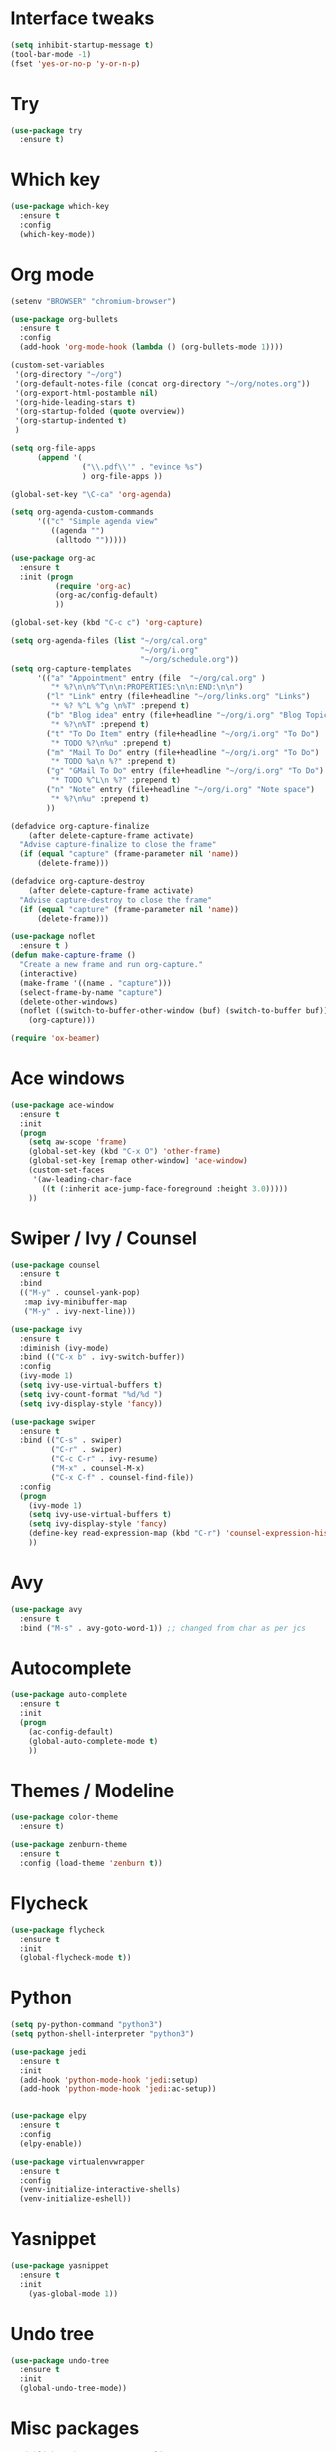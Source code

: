#+STARTUP: overview

* Interface tweaks
#+BEGIN_SRC emacs-lisp
  (setq inhibit-startup-message t)
  (tool-bar-mode -1)
  (fset 'yes-or-no-p 'y-or-n-p)
#+END_SRC

#+RESULTS:
: y-or-n-p

* Try
#+BEGIN_SRC emacs-lisp
  (use-package try
    :ensure t)
#+END_SRC

#+RESULTS:

* Which key
#+BEGIN_SRC emacs-lisp
  (use-package which-key
    :ensure t 
    :config
    (which-key-mode))
#+END_SRC

#+RESULTS:
: t

* Org mode
#+BEGIN_SRC emacs-lisp
  (setenv "BROWSER" "chromium-browser")

  (use-package org-bullets
    :ensure t
    :config
    (add-hook 'org-mode-hook (lambda () (org-bullets-mode 1))))

  (custom-set-variables
   '(org-directory "~/org")
   '(org-default-notes-file (concat org-directory "~/org/notes.org"))
   '(org-export-html-postamble nil)
   '(org-hide-leading-stars t)
   '(org-startup-folded (quote overview))
   '(org-startup-indented t)
   )

  (setq org-file-apps
        (append '(
                  ("\\.pdf\\'" . "evince %s")
                  ) org-file-apps ))

  (global-set-key "\C-ca" 'org-agenda)

  (setq org-agenda-custom-commands
        '(("c" "Simple agenda view"
           ((agenda "")
            (alltodo "")))))

  (use-package org-ac
    :ensure t
    :init (progn
            (require 'org-ac)
            (org-ac/config-default)
            ))

  (global-set-key (kbd "C-c c") 'org-capture)

  (setq org-agenda-files (list "~/org/cal.org"
                               "~/org/i.org"
                               "~/org/schedule.org"))
  (setq org-capture-templates
        '(("a" "Appointment" entry (file  "~/org/cal.org" )
           "* %?\n\n%^T\n\n:PROPERTIES:\n\n:END:\n\n")
          ("l" "Link" entry (file+headline "~/org/links.org" "Links")
           "* %? %^L %^g \n%T" :prepend t)
          ("b" "Blog idea" entry (file+headline "~/org/i.org" "Blog Topics:")
           "* %?\n%T" :prepend t)
          ("t" "To Do Item" entry (file+headline "~/org/i.org" "To Do")
           "* TODO %?\n%u" :prepend t)
          ("m" "Mail To Do" entry (file+headline "~/org/i.org" "To Do")
           "* TODO %a\n %?" :prepend t)
          ("g" "GMail To Do" entry (file+headline "~/org/i.org" "To Do")
           "* TODO %^L\n %?" :prepend t)
          ("n" "Note" entry (file+headline "~/org/i.org" "Note space")
           "* %?\n%u" :prepend t)
          ))

  (defadvice org-capture-finalize 
      (after delete-capture-frame activate)  
    "Advise capture-finalize to close the frame"  
    (if (equal "capture" (frame-parameter nil 'name))  
        (delete-frame)))

  (defadvice org-capture-destroy 
      (after delete-capture-frame activate)  
    "Advise capture-destroy to close the frame"  
    (if (equal "capture" (frame-parameter nil 'name))  
        (delete-frame)))  

  (use-package noflet
    :ensure t )
  (defun make-capture-frame ()
    "Create a new frame and run org-capture."
    (interactive)
    (make-frame '((name . "capture")))
    (select-frame-by-name "capture")
    (delete-other-windows)
    (noflet ((switch-to-buffer-other-window (buf) (switch-to-buffer buf)))
      (org-capture)))

  (require 'ox-beamer)
#+END_SRC

#+RESULTS:
: ox-beamer

* Ace windows
#+BEGIN_SRC emacs-lisp
  (use-package ace-window
    :ensure t
    :init
    (progn
      (setq aw-scope 'frame)
      (global-set-key (kbd "C-x O") 'other-frame)
      (global-set-key [remap other-window] 'ace-window)
      (custom-set-faces
       '(aw-leading-char-face
         ((t (:inherit ace-jump-face-foreground :height 3.0))))) 
      ))
#+END_SRC

#+RESULTS:

* Swiper / Ivy / Counsel
#+BEGIN_SRC emacs-lisp
  (use-package counsel
    :ensure t
    :bind
    (("M-y" . counsel-yank-pop)
     :map ivy-minibuffer-map
     ("M-y" . ivy-next-line)))

  (use-package ivy
    :ensure t
    :diminish (ivy-mode)
    :bind (("C-x b" . ivy-switch-buffer))
    :config
    (ivy-mode 1)
    (setq ivy-use-virtual-buffers t)
    (setq ivy-count-format "%d/%d ")
    (setq ivy-display-style 'fancy))

  (use-package swiper
    :ensure t
    :bind (("C-s" . swiper)
           ("C-r" . swiper)
           ("C-c C-r" . ivy-resume)
           ("M-x" . counsel-M-x)
           ("C-x C-f" . counsel-find-file))
    :config
    (progn
      (ivy-mode 1)
      (setq ivy-use-virtual-buffers t)
      (setq ivy-display-style 'fancy)
      (define-key read-expression-map (kbd "C-r") 'counsel-expression-history)
      ))
#+END_SRC

#+RESULTS:
: counsel-find-file

* Avy
#+BEGIN_SRC emacs-lisp
  (use-package avy
    :ensure t
    :bind ("M-s" . avy-goto-word-1)) ;; changed from char as per jcs
#+END_SRC

#+RESULTS:
: avy-goto-word-1

* Autocomplete
#+BEGIN_SRC emacs-lisp
  (use-package auto-complete
    :ensure t
    :init
    (progn
      (ac-config-default)
      (global-auto-complete-mode t)
      ))
#+END_SRC

#+RESULTS:

* Themes / Modeline
#+BEGIN_SRC emacs-lisp
  (use-package color-theme
    :ensure t)

  (use-package zenburn-theme
    :ensure t
    :config (load-theme 'zenburn t))
#+END_SRC

#+RESULTS:
: t

* Flycheck
#+BEGIN_SRC emacs-lisp
  (use-package flycheck
    :ensure t
    :init
    (global-flycheck-mode t))
#+END_SRC

#+RESULTS:

* Python
#+BEGIN_SRC emacs-lisp
  (setq py-python-command "python3")
  (setq python-shell-interpreter "python3")

  (use-package jedi
    :ensure t
    :init
    (add-hook 'python-mode-hook 'jedi:setup)
    (add-hook 'python-mode-hook 'jedi:ac-setup))


  (use-package elpy
    :ensure t
    :config 
    (elpy-enable))

  (use-package virtualenvwrapper
    :ensure t
    :config
    (venv-initialize-interactive-shells)
    (venv-initialize-eshell))
#+END_SRC

#+RESULTS:
: t

* Yasnippet
#+BEGIN_SRC emacs-lisp
  (use-package yasnippet
    :ensure t
    :init
      (yas-global-mode 1))
#+END_SRC

#+RESULTS:

* Undo tree
#+BEGIN_SRC emacs-lisp
  (use-package undo-tree
    :ensure t
    :init
    (global-undo-tree-mode))
#+END_SRC

#+RESULTS:

* Misc packages
#+BEGIN_SRC emacs-lisp
  ; Highlights the current cursor line
  (global-hl-line-mode t)

  ; flashes the cursor's line when you scroll
  (use-package beacon
    :ensure t
    :config
    (beacon-mode 1)
  ; (setq beacon-color "#666600")
    )

  ; deletes all the whitespace when you hit backspace or delete
  (use-package hungry-delete
    :ensure t
    :config
    (global-hungry-delete-mode))

  ; expand the marked region in semantic increments (negative prefix to reduce region)
  (use-package expand-region
    :ensure t
    :config 
    (global-set-key (kbd "C-=") 'er/expand-region))

  (setq save-interprogram-paste-before-kill t)

  (global-auto-revert-mode 1) ;; you might not want this
  (setq auto-revert-verbose nil) ;; or this
  (global-set-key (kbd "<f5>") 'revert-buffer)
#+END_SRC

#+RESULTS:
: revert-buffer

* IEdit and narrow / Widen dwim
#+BEGIN_SRC emacs-lisp
  ; mark and edit all copies of the marked region simultaniously. 
  (use-package iedit
    :ensure t)

  ; if you're windened, narrow to the region, if you're narrowed, widen
  ; bound to C-x n
  (defun narrow-or-widen-dwim (p)
    "If the buffer is narrowed, it widens. Otherwise, it narrows intelligently.
  Intelligently means: region, org-src-block, org-subtree, or defun,
  whichever applies first.
  Narrowing to org-src-block actually calls `org-edit-src-code'.

  With prefix P, don't widen, just narrow even if buffer is already
  narrowed."
    (interactive "P")
    (declare (interactive-only))
    (cond ((and (buffer-narrowed-p) (not p)) (widen))
          ((region-active-p)
           (narrow-to-region (region-beginning) (region-end)))
          ((derived-mode-p 'org-mode)
           ;; `org-edit-src-code' is not a real narrowing command.
           ;; Remove this first conditional if you don't want it.
           (cond ((ignore-errors (org-edit-src-code))
                  (delete-other-windows))
                 ((org-at-block-p)
                  (org-narrow-to-block))
                 (t (org-narrow-to-subtree))))
          (t (narrow-to-defun))))

  ;; (define-key endless/toggle-map "n" #'narrow-or-widen-dwim)
  ;; This line actually replaces Emacs' entire narrowing keymap, that's
  ;; how much I like this command. Only copy it if that's what you want.
  (define-key ctl-x-map "n" #'narrow-or-widen-dwim)
#+END_SRC

#+RESULTS:
: narrow-or-widen-dwim

* Emmet mode
#+BEGIN_SRC emacs-lisp
  (use-package emmet-mode
    :ensure t
    :config
    ;; (add-hook 'sgml-mode-hook 'emmet-mode) ;; Auto-start on any markup modes
    ;; (add-hook 'web-mode-hook 'emmet-mode) ;; Auto-start on any markup modes
    ;; (add-hook 'css-mode-hook  'emmet-mode) ;; enable Emmet's css abbreviation.
    )
#+END_SRC

#+RESULTS:

* Javascript
#+BEGIN_SRC emacs-lisp
  (use-package js2-mode
    :ensure t
    :ensure ac-js2
    :init
    (progn
      (add-hook 'js-mode-hook 'js2-minor-mode)
      (add-hook 'js2-mode-hook 'ac-js2-mode)
      ))

  (use-package js2-refactor
    :ensure t
    :config 
    (progn
      (js2r-add-keybindings-with-prefix "C-c C-m")
      ;; eg. extract function with `C-c C-m ef`.
      (add-hook 'js2-mode-hook #'js2-refactor-mode)))

  (use-package tern
    :ensure tern
    :ensure tern-auto-complete
    :config
    (progn
      (add-hook 'js-mode-hook (lambda () (tern-mode t)))
      (add-hook 'js2-mode-hook (lambda () (tern-mode t)))
      (add-to-list 'auto-mode-alist '("\\.js\\'" . js2-mode))
      (tern-ac-setup)
      ))

  ;;(use-package jade
  ;;:ensure t
  ;;)

  (use-package nodejs-repl
    :ensure t
    )

  (add-hook 'js-mode-hook
            (lambda ()
              (define-key js-mode-map (kbd "C-x C-e") 'nodejs-repl-send-last-sexp)
              (define-key js-mode-map (kbd "C-c C-r") 'nodejs-repl-send-region)
              (define-key js-mode-map (kbd "C-c C-l") 'nodejs-repl-load-file)
              (define-key js-mode-map (kbd "C-c C-z") 'nodejs-repl-switch-to-repl)))
#+END_SRC

#+RESULTS:
| (lambda nil (define-key js-mode-map (kbd C-x C-e) (quote nodejs-repl-send-last-sexp)) (define-key js-mode-map (kbd C-c C-r) (quote nodejs-repl-send-region)) (define-key js-mode-map (kbd C-c C-l) (quote nodejs-repl-load-file)) (define-key js-mode-map (kbd C-c C-z) (quote nodejs-repl-switch-to-repl))) | (lambda nil (tern-mode t)) | er/add-js-mode-expansions | js2-minor-mode |

* Dired
#+BEGIN_SRC emacs-lisp
  (use-package dired+
    :ensure t
    :config (require 'dired+)
    )
#+END_SRC

#+RESULTS:
: t

* Stuff to refile
#+BEGIN_SRC emacs-lisp

  (global-set-key (kbd "\e\ei")
                  (lambda () (interactive) (find-file "~/org/i.org")))

  (global-set-key (kbd "\e\el")
                  (lambda () (interactive) (find-file "~/org/links.org")))

  (global-set-key (kbd "\e\ec")
                  (lambda () (interactive) (find-file "~/.emacs.d/myinit.org")))

  ;; babel stuff
  (org-babel-do-load-languages
   'org-babel-load-languages
   '((python . t)
     (emacs-lisp . t)
     (C . t)
     (js . t)
     (ditaa . t)
     (dot . t)
     (org . t)
     (latex . t )
     ))

  ;; projectile
  (use-package projectile
    :ensure t
    :config
    (projectile-global-mode)
    (setq projectile-completion-system 'ivy))

  (use-package counsel-projectile
    :ensure t
    :config
     ;(counsel-projectile-on)
    )

  (use-package smartparens
    :ensure t
    :config
    (use-package smartparens-config)
    (use-package smartparens-html)
    (use-package smartparens-python)
    (use-package smartparens-latex)
    (smartparens-global-mode t)
    (show-smartparens-global-mode t)
    :bind
    ( ("C-<down>" . sp-down-sexp)
      ("C-<up>"   . sp-up-sexp)
      ("M-<down>" . sp-backward-down-sexp)
      ("M-<up>"   . sp-backward-up-sexp)
      ("C-M-a" . sp-beginning-of-sexp)
      ("C-M-e" . sp-end-of-sexp)

      ("C-M-f" . sp-forward-sexp)
      ("C-M-b" . sp-backward-sexp)

      ("C-M-n" . sp-next-sexp)
      ("C-M-p" . sp-previous-sexp)

      ("C-S-f" . sp-forward-symbol)
      ("C-S-b" . sp-backward-symbol)

      ("C-<right>" . sp-forward-slurp-sexp)
      ("M-<right>" . sp-forward-barf-sexp)
      ("C-<left>"  . sp-backward-slurp-sexp)
      ("M-<left>"  . sp-backward-barf-sexp)

      ("C-M-t" . sp-transpose-sexp)
      ("C-M-k" . sp-kill-sexp)
      ("C-k"   . sp-kill-hybrid-sexp)
      ("M-k"   . sp-backward-kill-sexp)
      ("C-M-w" . sp-copy-sexp)

      ("C-M-d" . delete-sexp)

      ("M-<backspace>" . backward-kill-word)
      ("C-<backspace>" . sp-backward-kill-word)
      ([remap sp-backward-kill-word] . backward-kill-word)

      ("M-[" . sp-backward-unwrap-sexp)
      ("M-]" . sp-unwrap-sexp)

      ("C-x C-t" . sp-transpose-hybrid-sexp)

      ("C-c ("  . wrap-with-parens)
      ("C-c ["  . wrap-with-brackets)
      ("C-c {"  . wrap-with-braces)
      ("C-c '"  . wrap-with-single-quotes)
      ("C-c \"" . wrap-with-double-quotes)
      ("C-c _"  . wrap-with-underscores)
      ("C-c `"  . wrap-with-back-quotes)
      ))

  ;;--------------------------------------------

  (use-package cider
    :ensure t 
    :config
     ; this is to make cider-jack-in-cljs work
    (setq cider-cljs-lein-repl
          "(do (require 'figwheel-sidecar.repl-api)
             (figwheel-sidecar.repl-api/start-figwheel!)
             (figwheel-sidecar.repl-api/cljs-repl))")
    )

  (use-package ac-cider
    :ensure t
    :config
    (add-hook 'cider-mode-hook 'ac-flyspell-workaround)
    (add-hook 'cider-mode-hook 'ac-cider-setup)
    (add-hook 'cider-repl-mode-hook 'ac-cider-setup)
    (eval-after-load "auto-complete"
      '(progn
         (add-to-list 'ac-modes 'cider-mode)
         (add-to-list 'ac-modes 'cider-repl-mode)))
    )

  (use-package magit
    :ensure t
    :init
    (progn
      (bind-key "C-x g" 'magit-status)
      ))

  (use-package git-gutter
    :ensure t
    :init
    (global-git-gutter-mode +1))

  (use-package git-timemachine
    :ensure t
    )

  ;; font scaling
  (use-package default-text-scale
    :ensure t
    :config
    (global-set-key (kbd "C-M-=") 'default-text-scale-increase)
    (global-set-key (kbd "C-M--") 'default-text-scale-decrease))

#+END_SRC

#+RESULTS:
: t

* Load other files
#+BEGIN_SRC emacs-lisp
  (defun load-if-exists (f)
    "load the elisp file only if it exists and is readable"
    (if (file-readable-p f)
        (load-file f)))

  ;(load-if-exists "~/sample")
#+END_SRC

#+RESULTS:
: load-if-exists

* Hydra
#+BEGIN_SRC emacs-lisp
  (use-package hydra 
    :ensure hydra
    :init 
    (global-set-key
     (kbd "C-x t")
     (defhydra toggle (:color blue)
       "toggle"
       ("a" abbrev-mode "abbrev")
       ("s" flyspell-mode "flyspell")
       ("d" toggle-debug-on-error "debug")
       ("c" fci-mode "fCi")
       ("f" auto-fill-mode "fill")
       ("t" toggle-truncate-lines "truncate")
       ("w" whitespace-mode "whitespace")
       ("q" nil "cancel")))
    (global-set-key
     (kbd "C-x j")
     (defhydra gotoline 
       ( :pre (linum-mode 1)
              :post (linum-mode -1))
       "goto"
       ("t" (lambda () (interactive)(move-to-window-line-top-bottom 0)) "top")
       ("b" (lambda () (interactive)(move-to-window-line-top-bottom -1)) "bottom")
       ("m" (lambda () (interactive)(move-to-window-line-top-bottom)) "middle")
       ("e" (lambda () (interactive)(end-of-buffer)) "end")
       ("c" recenter-top-bottom "recenter")
       ("n" next-line "down")
       ("p" (lambda () (interactive) (forward-line -1))  "up")
       ("g" goto-line "goto-line")
       ))
    (global-set-key
     (kbd "C-c t")
     (defhydra hydra-global-org (:color blue)
       "Org"
       ("t" org-timer-start "Start Timer")
       ("s" org-timer-stop "Stop Timer")
       ("r" org-timer-set-timer "Set Timer") ; This one requires you be in an orgmode doc, as it sets the timer for the header
       ("p" org-timer "Print Timer") ; output timer value to buffer
       ("w" (org-clock-in '(4)) "Clock-In") ; used with (org-clock-persistence-insinuate) (setq org-clock-persist t)
       ("o" org-clock-out "Clock-Out") ; you might also want (setq org-log-note-clock-out t)
       ("j" org-clock-goto "Clock Goto") ; global visit the clocked task
       ("c" org-capture "Capture") ; Don't forget to define the captures you want http://orgmode.org/manual/Capture.html
       ("l" (or )rg-capture-goto-last-stored "Last Capture"))

     ))
#+END_SRC

#+RESULTS:

* Testing stuff
#+BEGIN_SRC emacs-lisp
  (add-hook 'org-mode-hook 'turn-on-flyspell)
  (add-hook 'org-mode-hook 'turn-on-auto-fill)
#+END_SRC

#+RESULTS:
| turn-on-auto-fill | turn-on-flyspell | er/add-org-mode-expansions | (lambda nil (org-bullets-mode 1)) | #[nil \300\301\302\303\304$\207 [org-add-hook change-major-mode-hook org-show-block-all append local] 5] | #[nil \300\301\302\303\304$\207 [org-add-hook change-major-mode-hook org-babel-show-result-all append local] 5] | org-babel-result-hide-spec | org-babel-hide-all-hashes | org-ac/setup-current-buffer |

* Better shell
#+BEGIN_SRC emacs-lisp :tangle no
  (use-package better-shell
    :ensure t
    :bind (("C-'" . better-shell-shell)
           ("C-;" . better-shell-remote-open)))
#+END_SRC

#+RESULTS:
: better-shell-remote-open

* eshell stuff
#+BEGIN_SRC emacs-lisp
  (use-package shell-switcher
    :ensure t
    :config 
    (setq shell-switcher-mode t)
    :bind (("C-'" . shell-switcher-switch-buffer)
           ("C-x 4 '" . shell-switcher-switch-buffer-other-window)
           ("C-M-'" . shell-switcher-new-shell)))

  ;; Visual commands
  (setq eshell-visual-commands '("vi" "screen" "top" "less" "more" "lynx"
                                 "ncftp" "pine" "tin" "trn" "elm" "vim"
                                 "nmtui" "alsamixer" "htop" "el" "elinks"
                                 ))
  (setq eshell-visual-subcommands '(("git" "log" "diff" "show")))
  (setq eshell-list-files-after-cd t)
  (defun eshell-clear-buffer ()
    "Clear terminal"
    (interactive)
    (let ((inhibit-read-only t))
      (erase-buffer)
      (eshell-send-input)))
  (add-hook 'eshell-mode-hook
            '(lambda()
               (local-set-key (kbd "C-l") 'eshell-clear-buffer)))

  (defun eshell/magit ()
    "Function to open magit-status for the current directory"
    (interactive)
    (magit-status default-directory)
    nil)

  ;; smart display stuff
  (require 'eshell)
  (require 'em-smart)
  (setq eshell-where-to-jump 'begin)
  (setq eshell-review-quick-commands nil)
  (setq eshell-smart-space-goes-to-end t)

  (add-hook 'eshell-mode-hook
            (lambda ()
              (eshell-smart-initialize)))
  ;; eshell here
  (defun eshell-here ()
    "Opens up a new shell in the directory associated with the
  current buffer's file. The eshell is renamed to match that
  directory to make multiple eshell windows easier."
    (interactive)
    (let* ((parent (if (buffer-file-name)
                       (file-name-directory (buffer-file-name))
                     default-directory))
           (height (/ (window-total-height) 3))
           (name   (car (last (split-string parent "/" t)))))
      (split-window-vertically (- height))
      (other-window 1)
      (eshell "new")
      (rename-buffer (concat "*eshell: " name "*"))

      (insert (concat "ls"))
      (eshell-send-input)))

  (global-set-key (kbd "C-!") 'eshell-here)

#+END_SRC

#+RESULTS:
: eshell-here

Eshell prompt

#+BEGIN_SRC emacs-lisp
  (defcustom dotemacs-eshell/prompt-git-info
    t
    "Turns on additional git information in the prompt."
    :group 'dotemacs-eshell
    :type 'boolean)

  ;; (epe-colorize-with-face "abc" 'font-lock-comment-face)
  (defmacro epe-colorize-with-face (str face)
    `(propertize ,str 'face ,face))

  (defface epe-venv-face
    '((t (:inherit font-lock-comment-face)))
    "Face of python virtual environment info in prompt."
    :group 'epe)

  (setq eshell-prompt-function
        (lambda ()
          (concat (propertize (abbreviate-file-name (eshell/pwd)) 'face 'eshell-prompt)
                  (when (and dotemacs-eshell/prompt-git-info
                             (fboundp #'vc-git-branches))
                    (let ((branch (car (vc-git-branches))))
                      (when branch
                        (concat
                         (propertize " [" 'face 'font-lock-keyword-face)
                         (propertize branch 'face 'font-lock-function-name-face)
                         (let* ((status (shell-command-to-string "git status --porcelain"))
                                (parts (split-string status "\n" t " "))
                                (states (mapcar #'string-to-char parts))
                                (added (count-if (lambda (char) (= char ?A)) states))
                                (modified (count-if (lambda (char) (= char ?M)) states))
                                (deleted (count-if (lambda (char) (= char ?D)) states)))
                           (when (> (+ added modified deleted) 0)
                             (propertize (format " +%d ~%d -%d" added modified deleted) 'face 'font-lock-comment-face)))
                         (propertize "]" 'face 'font-lock-keyword-face)))))
                  (when (and (boundp #'venv-current-name) venv-current-name)
                    (concat 
                     (epe-colorize-with-face " [" 'epe-venv-face) 
                     (propertize venv-current-name 'face `(:foreground "#2E8B57" :slant italic))
                     (epe-colorize-with-face "]" 'epe-venv-face))) 
                  (propertize " $ " 'face 'font-lock-constant-face))))
#+END_SRC

#+RESULTS:
| lambda | nil | (concat (propertize (abbreviate-file-name (eshell/pwd)) (quote face) (quote eshell-prompt)) (when (and dotemacs-eshell/prompt-git-info (fboundp (function vc-git-branches))) (let ((branch (car (vc-git-branches)))) (when branch (concat (propertize  [ (quote face) (quote font-lock-keyword-face)) (propertize branch (quote face) (quote font-lock-function-name-face)) (let* ((status (shell-command-to-string git status --porcelain)) (parts (split-string status \n t  )) (states (mapcar (function string-to-char) parts)) (added (count-if (lambda (char) (= char 65)) states)) (modified (count-if (lambda (char) (= char 77)) states)) (deleted (count-if (lambda (char) (= char 68)) states))) (when (> (+ added modified deleted) 0) (propertize (format  +%d ~%d -%d added modified deleted) (quote face) (quote font-lock-comment-face)))) (propertize ] (quote face) (quote font-lock-keyword-face)))))) (when (and (boundp (function venv-current-name)) venv-current-name) (concat (epe-colorize-with-face  [ (quote epe-venv-face)) (propertize venv-current-name (quote face) (` (:foreground #2E8B57 :slant italic))) (epe-colorize-with-face ] (quote epe-venv-face)))) (propertize  $  (quote face) (quote font-lock-constant-face))) |

* C++
#+BEGIN_SRC emacs-lisp
  (use-package ggtags
    :ensure t
    :config 
    (add-hook 'c-mode-common-hook
              (lambda ()
                (when (derived-mode-p 'c-mode 'c++-mode 'java-mode)
                  (ggtags-mode 1))))
    )
#+END_SRC

#+RESULTS:
: t

* Dumb jump
#+BEGIN_SRC emacs-lisp
  (use-package dumb-jump
    :bind (("M-g o" . dumb-jump-go-other-window)
           ("M-g j" . dumb-jump-go)
           ("M-g x" . dumb-jump-go-prefer-external)
           ("M-g z" . dumb-jump-go-prefer-external-other-window))
    :config 
    ;; (setq dumb-jump-selector 'ivy) ;; (setq dumb-jump-selector 'helm)
    :init
    (dumb-jump-mode)
    :ensure
    )
#+END_SRC

#+RESULTS:
: dumb-jump-go-prefer-external-other-window

* Origami folding
#+BEGIN_SRC emacs-lisp
  (use-package origami
    :ensure t)
#+END_SRC

#+RESULTS:

* IBuffer
#+BEGIN_SRC emacs-lisp
  (global-set-key (kbd "C-x C-b") 'ibuffer)
  (setq ibuffer-saved-filter-groups
        (quote (("default"
                 ("dired" (mode . dired-mode))
                 ("org" (name . "^.*org$"))
                 
                 ("web" (or (mode . web-mode) (mode . js2-mode)))
                 ("shell" (or (mode . eshell-mode) (mode . shell-mode)))
                 ("programming" (or
                                 (mode . python-mode)
                                 (mode . c++-mode)))
                 ("emacs" (or
                           (name . "^\\*scratch\\*$")
                           (name . "^\\*Messages\\*$")))
                 ))))
  (add-hook 'ibuffer-mode-hook
            (lambda ()
              (ibuffer-auto-mode 1)
              (ibuffer-switch-to-saved-filter-groups "default")))

  ;; don't show these
                                          ;(add-to-list 'ibuffer-never-show-predicates "zowie")
  ;; Don't show filter groups if there are no buffers in that group
  (setq ibuffer-show-empty-filter-groups nil)

  ;; Don't ask for confirmation to delete marked buffers
  (setq ibuffer-expert t)

#+END_SRC

#+RESULTS:
: t

* Prodigy
#+BEGIN_SRC emacs-lisp
  (use-package prodigy
    :ensure t
    :config
    (load-if-exists "~/shared/prodigy-services.el")
    )
#+END_SRC

#+RESULTS:
: t

* Treemacs
#+BEGIN_SRC emacs-lisp
  (use-package treemacs
    :ensure t
    :defer t
    :config
    (progn
      (setq treemacs-follow-after-init          t
            treemacs-width                      35
            treemacs-indentation                2
            treemacs-git-integration            t
            treemacs-collapse-dirs              3
            treemacs-silent-refresh             nil
            treemacs-change-root-without-asking nil
            treemacs-sorting                    'alphabetic-desc
            treemacs-show-hidden-files          t
            treemacs-never-persist              nil
            treemacs-is-never-other-window      nil
            treemacs-goto-tag-strategy          'refetch-index)
      (treemacs-follow-mode t)
      (treemacs-filewatch-mode t))
    :bind
    (:map global-map
          ([f8]        . treemacs-toggle)
          ([f9]        . treemacs-projectile-toggle)
          ("<C-M-tab>" . treemacs-toggle)
          ("M-0"       . treemacs-select-window)
          ("C-c 1"     . treemacs-delete-other-windows)
          ))
  (use-package treemacs-projectile
    :defer t
    :ensure t
    :config
    (setq treemacs-header-function #'treemacs-projectile-create-header)
    )
#+END_SRC

#+RESULTS:
: t

* Misc
#+BEGIN_SRC emacs-lisp
  (defun z/swap-windows ()
    ""
    (interactive)
    (ace-swap-window)
    (aw-flip-window)
    )
#+END_SRC

#+RESULTS:
: z/swap-windows

* Haskell 
#+BEGIN_SRC emacs-lisp
  (use-package haskell-mode
    :ensure t
    :config
    (require 'haskell-interactive-mode)
    (require 'haskell-process)
    (add-hook 'haskell-mode-hook 'interactive-haskell-mode)
    )

  (use-package dante
    :ensure t
    :after haskell-mode
    :commands 'dante-mode
    :init
    (add-hook 'haskell-mode-hook 'dante-mode)
    (add-hook 'haskell-mode-hook 'flycheck-mode))

  (add-hook 'dante-mode-hook
            '(lambda () (flycheck-add-next-checker 'haskell-dante
                                                   '(warning . haskell-hlint))))
#+END_SRC

#+RESULTS:
| lambda | nil | (flycheck-add-next-checker (quote haskell-dante) (quote (warning . haskell-hlint))) |

* Personal keymap
#+BEGIN_SRC emacs-lisp
  ;; unset C- and M- digit keys
  (dotimes (n 10)
    (global-unset-key (kbd (format "C-%d" n)))
    (global-unset-key (kbd (format "M-%d" n)))
    )

  (defun org-agenda-show-agenda-and-todo (&optional arg)
    (interactive "P")
    (org-agenda arg "c")
    (org-agenda-fortnight-view))

  ;; set up my own map
  (define-prefix-command 'z-map)
  (global-set-key (kbd "C-1") 'z-map)

  (define-key z-map (kbd "1") 'org-global-cycle)
  (define-key z-map (kbd "a") 'org-agenda-show-agenda-and-todo)
  (define-key z-map (kbd "g") 'counsel-ag)

  (define-key z-map (kbd "s") 'flyspell-correct-word-before-point)
  (define-key z-map (kbd "i") (lambda () (interactive) (find-file "~/org/i.org")))
  (define-key z-map (kbd "f") 'origami-toggle-node)
  (define-key z-map (kbd "w") 'z/swap-windows)
#+END_SRC

#+RESULTS:
: z/swap-windows

* Shell-pop 
#+BEGIN_SRC emacs-lisp
  (use-package shell-pop
    :ensure t
    :bind (("C-t" . shell-pop))
    :config
    (setq shell-pop-shell-type (quote ("ehell" "eshell" (lambda nil (eshell)))))
    (setq shell-pop-term-shell "eshell")
    h  ;; need to do this manually or not picked up by `shell-pop'
    (shell-pop--set-shell-type 'shell-pop-shell-type shell-pop-shell-type))
#+END_SRC

#+RESULTS:
: shell-pop

* WGrep
#+BEGIN_SRC emacs-lisp
  (use-package wgrep
    :ensure t
    )
#+END_SRC

#+RESULTS:

* Regex
#+BEGIN_SRC emacs-lisp
  ;; (use-package pcre2el
  ;;   :ensure t
  ;;   :config 
  ;;   (pcre-mode)
  ;;   )
#+END_SRC

#+RESULTS:
: t

* Keychord and jump-char
#+BEGIN_SRC emacs-lisp
  (use-package key-chord
    :ensure t
    :defer nil
    :config (key-chord-mode 1))

  (use-package jump-char
    :ensure t
    :after (key-chord)
    :commands (jump-char-forward jump-char-backward)
    :init
    ;; (key-chord-define-global "fj" 'jump-char-forward)
    ;; (key-chord-define-global "fk" 'jump-char-backward)
    (global-set-key (kbd "M-m") 'jump-char-forward)
    (global-set-key (kbd "M-M") 'jump-char-backward))
#+END_SRC

#+RESULTS:
: jump-char-backward

* Framemove
#+BEGIN_SRC emacs-lisp
  (use-package framemove
    :ensure t
    :config
    (framemove-default-keybindings)
    )
#+END_SRC

#+RESULTS:
: t

* Multiple cursors
#+BEGIN_SRC emacs-lisp
  (use-package multiple-cursors
    :ensure t
    :bind (("C-S-c C-S-c" . mc/edit-lines)
           ("C->" . mc/mark-next-like-this)
           ("C-<" . mc/mark-previous-like-this)
           ("C-c C-<" . mc/mark-all-like-this)))

#+END_SRC

#+RESULTS:
: mc/mark-all-like-this

* Paredit
#+BEGIN_SRC emacs-lisp
  (use-package paredit
    :ensure t
    :defer t
    :init (autoload 'enable-paredit-mode "paredit" "Turn on pseudo-structural editing of Lisp code." t)
    (add-hook 'emacs-lisp-mode-hook       #'enable-paredit-mode)
    (add-hook 'eval-expression-minibuffer-setup-hook #'enable-paredit-mode)
    (add-hook 'lisp-mode-hook             #'enable-paredit-mode)
    (add-hook 'lisp-interaction-mode-hook #'enable-paredit-mode))
#+END_SRC

#+RESULTS:
| enable-paredit-mode |
* Smart-forward
#+BEGIN_SRC emacs-lisp
  (use-package smart-forward
    :ensure t
    :bind (("M-<up>" . smart-up)
           ("M-<down>" . smart-down)
           ("M-<left>" . smart-backward)
           ("M-<right>" . smart-forward)
           ))
#+END_SRC

#+RESULTS:
: smart-forward

* Change-inner
#+BEGIN_SRC emacs-lisp
  (use-package change-inner
    :ensure t
    :bind (("M-i" . change-inner)
           ("M-o" . change-outer)
           ))
#+END_SRC

#+RESULTS:
: change-outer

* Move-text
#+BEGIN_SRC emacs-lisp
  (use-package move-text
    :ensure t
    :bind (("<C-S-down>" . move-text-down)
           ("<C-S-up>" . move-text-up)))
#+END_SRC

#+RESULTS:
: move-text-up

* Copy without selection
#+BEGIN_SRC emacs-lisp
  (defun get-point (symbol &optional arg)
    "get the point"
    (funcall symbol arg)
    (point)
    )

  (defun copy-thing (begin-of-thing end-of-thing &optional arg)
    "copy thing between beg & end into kill ring"
    (save-excursion
      (let ((beg (get-point begin-of-thing 1))
            (end (get-point end-of-thing arg)))
        (copy-region-as-kill beg end)))
    )

  (defun paste-to-mark(&optional arg)
    "Paste things to mark, or to the prompt in shell-mode"
    (let ((pasteMe 
           (lambda()
             (if (string= "shell-mode" major-mode)
                 (progn (comint-next-prompt 25535) (yank))
               (progn (goto-char (mark)) (yank) )))))
      (if arg
          (if (= arg 1)
              nil
            (funcall pasteMe))
        (funcall pasteMe))
      ))

  (defun copy-word (&optional arg)
    "Copy words at point into kill-ring"
    (interactive "P")
    (copy-thing 'backward-word 'forward-word arg)
    ;;(paste-to-mark arg)
    )

  (defun copy-line (&optional arg)
    "Save current line into Kill-Ring without mark the line "
    (interactive "P")
    (copy-thing 'beginning-of-line 'end-of-line arg)
    ;;(paste-to-mark arg)
    )

  (defun copy-paragraph (&optional arg)
    "Copy paragraphes at point"
    (interactive "P")
    (copy-thing 'backward-paragraph 'forward-paragraph arg)
    ;;(paste-to-mark arg)
    )

  (defun beginning-of-string(&optional arg)
    "  "
    (re-search-backward "[ \t]" (line-beginning-position) 3 1)
    (if (looking-at "[\t ]")  (goto-char (+ (point) 1)) )
    )
  (defun end-of-string(&optional arg)
    " "
    (re-search-forward "[ \t]" (line-end-position) 3 arg)
    (if (looking-back "[\t ]") (goto-char (- (point) 1)) )
    )

  (defun thing-copy-string-to-mark(&optional arg)
    " Try to copy a string and paste it to the mark
       When used in shell-mode, it will paste string on shell prompt by default "
    (interactive "P")
    (copy-thing 'beginning-of-string 'end-of-string arg)
    (paste-to-mark arg)
    )

  (defun beginning-of-parenthesis(&optional arg)
    "  "
    (re-search-backward "[[<(?\"]" (line-beginning-position) 3 1)
    (if (looking-at "[[<(?\"]")  (goto-char (+ (point) 1)) )
    )
  (defun end-of-parenthesis(&optional arg)
    " "
    (re-search-forward "[]>)?\"]" (line-end-position) 3 arg)
    (if (looking-back "[]>)?\"]") (goto-char (- (point) 1)) )
    )

  (defun thing-copy-parenthesis-to-mark(&optional arg)
    " Try to copy a parenthesis and paste it to the mark
       When used in shell-mode, it will paste parenthesis on shell prompt by default "
    (interactive "P")
    (copy-thing 'beginning-of-parenthesis 'end-of-parenthesis arg)
    (paste-to-mark arg)
    )

  (global-set-key (kbd "C-c w")         (quote copy-word))
  (global-set-key (kbd "C-c l")         (quote copy-line))
  (global-set-key (kbd "C-c p")         (quote copy-paragraph))
  ;;(global-set-key (kbd "C-c s")         (quote thing-copy-string-to-mark))
  (global-set-key (kbd "C-c a")         (quote thing-copy-parenthesis-to-mark))
#+END_SRC

#+RESULTS:
: thing-copy-parenthesis-to-mark

* String-edit
string-edit-at-point
#+BEGIN_SRC emacs-lisp
  (use-package string-edit
    :ensure t)
#+END_SRC

#+RESULTS:

* Visual-regexp and visual-regexp-steroids
#+BEGIN_SRC emacs-lisp
  (use-package visual-regexp
    :ensure t
    :defer nil)

  (use-package visual-regexp-steroids
    :ensure t
    :defer nil
    :config (define-key global-map (kbd "C-c r") 'vr/replace)
    (define-key global-map (kbd "C-c q") 'vr/query-replace)
    (define-key global-map (kbd "C-c m") 'vr/mc-mark)
    (define-key esc-map (kbd "C-r") 'vr/isearch-backward)
    (define-key esc-map (kbd "C-s") 'vr/isearch-forward))
#+END_SRC

#+RESULTS:
: t

* Mwim
Move Where I mean
#+BEGIN_SRC emacs-lisp
  (use-package mwim
    :ensure t
    :defer nil
    :init
    (global-set-key (kbd "C-a") 'mwim-beginning-of-line-or-code)
    (global-set-key (kbd "C-e") 'mwim-end-of-line-or-code))
#+END_SRC

#+RESULTS:
: mwim-end-of-line-or-code

* Recent files
#+BEGIN_SRC emacs-lisp
  (recentf-mode 1)
  (setq recentf-max-menu-items 25)
  (global-set-key "\C-x\ \C-r" 'recentf-open-files)
#+END_SRC

#+RESULTS:
: recentf-open-files

